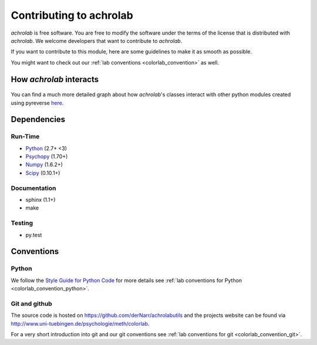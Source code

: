 .. _achrolab_contribute:


Contributing to achrolab
========================

`achrolab` is free software. You are free to modify the software under the
terms of the license that is distributed with `achrolab`. We welcome
developers that want to contribute to `achrolab`.

If you want to contribute to this module, here are some guidelines to make
it as smooth as possible.

You might want to check out our :ref:`lab conventions
<colorlab_convention>` as well.

How *achrolab* interacts
~~~~~~~~~~~~~~~~~~~~~~~~

.. figure:: figs/modules.png
   :align: center

You can find a much more detailed graph about how *achrolab*'s classes
interact with other python modules created using pyreverse `here
<_images/classes_achrolab.png>`_.

Dependencies
~~~~~~~~~~~~

Run-Time
++++++++

* `Python <http://www.python.org>`_ (2.7+ <3)
* `Psychopy <http://psychopy.org/>`_ (1.70+)
* `Numpy <http://numpy.scipy.org/>`_ (1.6.2+)
* `Scipy <http://scipy.org/>`_ (0.10.1+)

Documentation
+++++++++++++

* sphinx (1.1+)
* make

Testing
+++++++

* py.test


Conventions
~~~~~~~~~~~

Python
++++++

We follow the `Style Guide for Python Code
<http://www.python.org/dev/peps/pep-0008/>`_ for more details see :ref:`lab
conventions for Python <colorlab_convention_python>`.

Git and github
++++++++++++++

The source code is hosted on https://github.com/derNarr/achrolabutils and
the projects website can be found via
http://www.uni-tuebingen.de/psychologie/meth/colorlab.

For a very short introduction into git and our git conventions see :ref:`lab
conventions for git <colorlab_convention_git>`.

